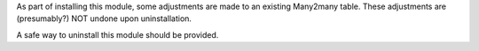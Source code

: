 As part of installing this module, some adjustments are made to an existing
Many2many table. These adjustments are (presumably?) NOT undone upon
uninstallation.

A safe way to uninstall this module should be provided.
